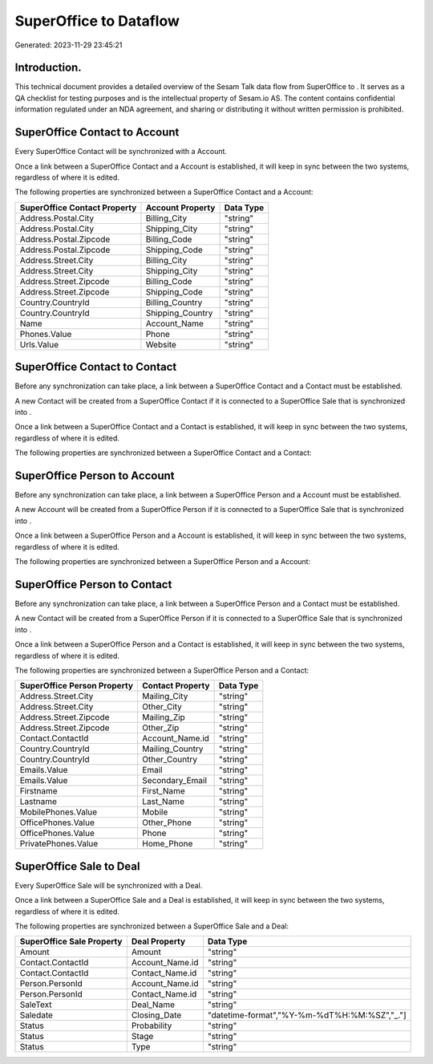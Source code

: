 ========================
SuperOffice to  Dataflow
========================

Generated: 2023-11-29 23:45:21

Introduction.
------------

This technical document provides a detailed overview of the Sesam Talk data flow from SuperOffice to . It serves as a QA checklist for testing purposes and is the intellectual property of Sesam.io AS. The content contains confidential information regulated under an NDA agreement, and sharing or distributing it without written permission is prohibited.

SuperOffice Contact to  Account
-------------------------------
Every SuperOffice Contact will be synchronized with a  Account.

Once a link between a SuperOffice Contact and a  Account is established, it will keep in sync between the two systems, regardless of where it is edited.

The following properties are synchronized between a SuperOffice Contact and a  Account:

.. list-table::
   :header-rows: 1

   * - SuperOffice Contact Property
     -  Account Property
     -  Data Type
   * - Address.Postal.City
     - Billing_City
     - "string"
   * - Address.Postal.City
     - Shipping_City
     - "string"
   * - Address.Postal.Zipcode
     - Billing_Code
     - "string"
   * - Address.Postal.Zipcode
     - Shipping_Code
     - "string"
   * - Address.Street.City
     - Billing_City
     - "string"
   * - Address.Street.City
     - Shipping_City
     - "string"
   * - Address.Street.Zipcode
     - Billing_Code
     - "string"
   * - Address.Street.Zipcode
     - Shipping_Code
     - "string"
   * - Country.CountryId
     - Billing_Country
     - "string"
   * - Country.CountryId
     - Shipping_Country
     - "string"
   * - Name
     - Account_Name
     - "string"
   * - Phones.Value
     - Phone
     - "string"
   * - Urls.Value
     - Website
     - "string"


SuperOffice Contact to  Contact
-------------------------------
Before any synchronization can take place, a link between a SuperOffice Contact and a  Contact must be established.

A new  Contact will be created from a SuperOffice Contact if it is connected to a SuperOffice Sale that is synchronized into .

Once a link between a SuperOffice Contact and a  Contact is established, it will keep in sync between the two systems, regardless of where it is edited.

The following properties are synchronized between a SuperOffice Contact and a  Contact:

.. list-table::
   :header-rows: 1

   * - SuperOffice Contact Property
     -  Contact Property
     -  Data Type


SuperOffice Person to  Account
------------------------------
Before any synchronization can take place, a link between a SuperOffice Person and a  Account must be established.

A new  Account will be created from a SuperOffice Person if it is connected to a SuperOffice Sale that is synchronized into .

Once a link between a SuperOffice Person and a  Account is established, it will keep in sync between the two systems, regardless of where it is edited.

The following properties are synchronized between a SuperOffice Person and a  Account:

.. list-table::
   :header-rows: 1

   * - SuperOffice Person Property
     -  Account Property
     -  Data Type


SuperOffice Person to  Contact
------------------------------
Before any synchronization can take place, a link between a SuperOffice Person and a  Contact must be established.

A new  Contact will be created from a SuperOffice Person if it is connected to a SuperOffice Sale that is synchronized into .

Once a link between a SuperOffice Person and a  Contact is established, it will keep in sync between the two systems, regardless of where it is edited.

The following properties are synchronized between a SuperOffice Person and a  Contact:

.. list-table::
   :header-rows: 1

   * - SuperOffice Person Property
     -  Contact Property
     -  Data Type
   * - Address.Street.City
     - Mailing_City
     - "string"
   * - Address.Street.City
     - Other_City
     - "string"
   * - Address.Street.Zipcode
     - Mailing_Zip
     - "string"
   * - Address.Street.Zipcode
     - Other_Zip
     - "string"
   * - Contact.ContactId
     - Account_Name.id
     - "string"
   * - Country.CountryId
     - Mailing_Country
     - "string"
   * - Country.CountryId
     - Other_Country
     - "string"
   * - Emails.Value
     - Email
     - "string"
   * - Emails.Value
     - Secondary_Email
     - "string"
   * - Firstname
     - First_Name
     - "string"
   * - Lastname
     - Last_Name
     - "string"
   * - MobilePhones.Value
     - Mobile
     - "string"
   * - OfficePhones.Value
     - Other_Phone
     - "string"
   * - OfficePhones.Value
     - Phone
     - "string"
   * - PrivatePhones.Value
     - Home_Phone
     - "string"


SuperOffice Sale to  Deal
-------------------------
Every SuperOffice Sale will be synchronized with a  Deal.

Once a link between a SuperOffice Sale and a  Deal is established, it will keep in sync between the two systems, regardless of where it is edited.

The following properties are synchronized between a SuperOffice Sale and a  Deal:

.. list-table::
   :header-rows: 1

   * - SuperOffice Sale Property
     -  Deal Property
     -  Data Type
   * - Amount
     - Amount
     - "string"
   * - Contact.ContactId
     - Account_Name.id
     - "string"
   * - Contact.ContactId
     - Contact_Name.id
     - "string"
   * - Person.PersonId
     - Account_Name.id
     - "string"
   * - Person.PersonId
     - Contact_Name.id
     - "string"
   * - SaleText
     - Deal_Name
     - "string"
   * - Saledate
     - Closing_Date
     - "datetime-format","%Y-%m-%dT%H:%M:%SZ","_."]
   * - Status
     - Probability
     - "string"
   * - Status
     - Stage
     - "string"
   * - Status
     - Type
     - "string"

